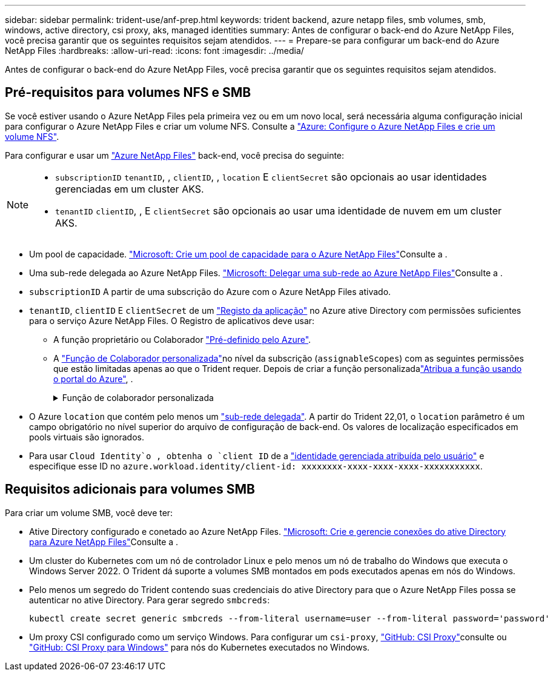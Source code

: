---
sidebar: sidebar 
permalink: trident-use/anf-prep.html 
keywords: trident backend, azure netapp files, smb volumes, smb, windows, active directory, csi proxy, aks, managed identities 
summary: Antes de configurar o back-end do Azure NetApp Files, você precisa garantir que os seguintes requisitos sejam atendidos. 
---
= Prepare-se para configurar um back-end do Azure NetApp Files
:hardbreaks:
:allow-uri-read: 
:icons: font
:imagesdir: ../media/


[role="lead"]
Antes de configurar o back-end do Azure NetApp Files, você precisa garantir que os seguintes requisitos sejam atendidos.



== Pré-requisitos para volumes NFS e SMB

Se você estiver usando o Azure NetApp Files pela primeira vez ou em um novo local, será necessária alguma configuração inicial para configurar o Azure NetApp Files e criar um volume NFS. Consulte a https://docs.microsoft.com/en-us/azure/azure-netapp-files/azure-netapp-files-quickstart-set-up-account-create-volumes["Azure: Configure o Azure NetApp Files e crie um volume NFS"^].

Para configurar e usar um https://azure.microsoft.com/en-us/services/netapp/["Azure NetApp Files"^] back-end, você precisa do seguinte:

[NOTE]
====
* `subscriptionID` `tenantID`, , `clientID`, , `location` E `clientSecret` são opcionais ao usar identidades gerenciadas em um cluster AKS.
* `tenantID` `clientID`, , E `clientSecret` são opcionais ao usar uma identidade de nuvem em um cluster AKS.


====
* Um pool de capacidade. link:https://learn.microsoft.com/en-us/azure/azure-netapp-files/azure-netapp-files-set-up-capacity-pool["Microsoft: Crie um pool de capacidade para o Azure NetApp Files"^]Consulte a .
* Uma sub-rede delegada ao Azure NetApp Files. link:https://learn.microsoft.com/en-us/azure/azure-netapp-files/azure-netapp-files-delegate-subnet["Microsoft: Delegar uma sub-rede ao Azure NetApp Files"^]Consulte a .
* `subscriptionID` A partir de uma subscrição do Azure com o Azure NetApp Files ativado.
* `tenantID`, `clientID` E `clientSecret` de um link:https://docs.microsoft.com/en-us/azure/active-directory/develop/howto-create-service-principal-portal["Registo da aplicação"^] no Azure ative Directory com permissões suficientes para o serviço Azure NetApp Files. O Registro de aplicativos deve usar:
+
** A função proprietário ou Colaborador link:https://docs.microsoft.com/en-us/azure/role-based-access-control/built-in-roles["Pré-definido pelo Azure"^].
** A link:https://learn.microsoft.com/en-us/azure/role-based-access-control/custom-roles-portal["Função de Colaborador personalizada"]no nível da subscrição (`assignableScopes`) com as seguintes permissões que estão limitadas apenas ao que o Trident requer. Depois de criar a função personalizadalink:https://learn.microsoft.com/en-us/azure/role-based-access-control/role-assignments-portal["Atribua a função usando o portal do Azure"^], .
+
.Função de colaborador personalizada
[%collapsible]
====
[source, JSON]
----
{
  "id": "/subscriptions/<subscription-id>/providers/Microsoft.Authorization/roleDefinitions/<role-definition-id>",
  "properties": {
    "roleName": "custom-role-with-limited-perms",
    "description": "custom role providing limited permissions",
    "assignableScopes": [
      "/subscriptions/<subscription-id>"
    ],
    "permissions": [
      {
        "actions": [
          "Microsoft.NetApp/netAppAccounts/capacityPools/read",
          "Microsoft.NetApp/netAppAccounts/capacityPools/write",
          "Microsoft.NetApp/netAppAccounts/capacityPools/volumes/read",
          "Microsoft.NetApp/netAppAccounts/capacityPools/volumes/write",
          "Microsoft.NetApp/netAppAccounts/capacityPools/volumes/delete",
          "Microsoft.NetApp/netAppAccounts/capacityPools/volumes/snapshots/read",
          "Microsoft.NetApp/netAppAccounts/capacityPools/volumes/snapshots/write",
          "Microsoft.NetApp/netAppAccounts/capacityPools/volumes/snapshots/delete",
          "Microsoft.NetApp/netAppAccounts/capacityPools/volumes/MountTargets/read",
          "Microsoft.Network/virtualNetworks/read",
          "Microsoft.Network/virtualNetworks/subnets/read",
          "Microsoft.Features/featureProviders/subscriptionFeatureRegistrations/read",
          "Microsoft.Features/featureProviders/subscriptionFeatureRegistrations/write",
          "Microsoft.Features/featureProviders/subscriptionFeatureRegistrations/delete",
          "Microsoft.Features/features/read",
          "Microsoft.Features/operations/read",
          "Microsoft.Features/providers/features/read",
          "Microsoft.Features/providers/features/register/action",
          "Microsoft.Features/providers/features/unregister/action",
          "Microsoft.Features/subscriptionFeatureRegistrations/read"
        ],
        "notActions": [],
        "dataActions": [],
        "notDataActions": []
      }
    ]
  }
}
----
====


* O Azure `location` que contém pelo menos um https://docs.microsoft.com/en-us/azure/azure-netapp-files/azure-netapp-files-delegate-subnet["sub-rede delegada"^]. A partir do Trident 22,01, o `location` parâmetro é um campo obrigatório no nível superior do arquivo de configuração de back-end. Os valores de localização especificados em pools virtuais são ignorados.
* Para usar `Cloud Identity`o , obtenha o `client ID` de a https://learn.microsoft.com/en-us/entra/identity/managed-identities-azure-resources/how-manage-user-assigned-managed-identities["identidade gerenciada atribuída pelo usuário"^] e especifique esse ID no `azure.workload.identity/client-id: xxxxxxxx-xxxx-xxxx-xxxx-xxxxxxxxxxx`.




== Requisitos adicionais para volumes SMB

Para criar um volume SMB, você deve ter:

* Ative Directory configurado e conetado ao Azure NetApp Files. link:https://learn.microsoft.com/en-us/azure/azure-netapp-files/create-active-directory-connections["Microsoft: Crie e gerencie conexões do ative Directory para Azure NetApp Files"^]Consulte a .
* Um cluster do Kubernetes com um nó de controlador Linux e pelo menos um nó de trabalho do Windows que executa o Windows Server 2022. O Trident dá suporte a volumes SMB montados em pods executados apenas em nós do Windows.
* Pelo menos um segredo do Trident contendo suas credenciais do ative Directory para que o Azure NetApp Files possa se autenticar no ative Directory. Para gerar segredo `smbcreds`:
+
[listing]
----
kubectl create secret generic smbcreds --from-literal username=user --from-literal password='password'
----
* Um proxy CSI configurado como um serviço Windows. Para configurar um `csi-proxy`, link:https://github.com/kubernetes-csi/csi-proxy["GitHub: CSI Proxy"^]consulte ou link:https://github.com/Azure/aks-engine/blob/master/docs/topics/csi-proxy-windows.md["GitHub: CSI Proxy para Windows"^] para nós do Kubernetes executados no Windows.


